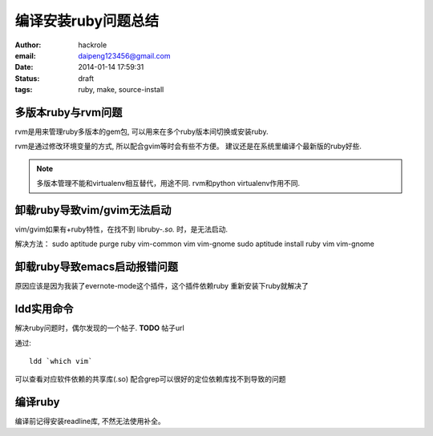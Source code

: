 编译安装ruby问题总结
====================

:author: hackrole
:email: daipeng123456@gmail.com
:date: 2014-01-14 17:59:31
:status: draft
:tags: ruby, make, source-install

多版本ruby与rvm问题
-------------------

rvm是用来管理ruby多版本的gem包, 可以用来在多个ruby版本间切换或安装ruby.

rvm是通过修改环境变量的方式, 所以配合gvim等时会有些不方便。
建议还是在系统里编译个最新版的ruby好些.

.. note::

    多版本管理不能和virtualenv相互替代，用途不同.
    rvm和python virtualenv作用不同.

卸载ruby导致vim/gvim无法启动
----------------------------

vim/gvim如果有+ruby特性，在找不到 libruby-*.so.* 时，是无法启动.

解决方法：
sudo aptitude purge ruby vim-common vim vim-gnome
sudo aptitude install ruby vim vim-gnome

卸载ruby导致emacs启动报错问题
-----------------------------

原因应该是因为我装了evernote-mode这个插件，这个插件依赖ruby
重新安装下ruby就解决了

ldd实用命令
-----------

解决ruby问题时，偶尔发现的一个帖子. **TODO** 帖子url

通过::

    ldd `which vim`

可以查看对应软件依赖的共享库(.so)
配合grep可以很好的定位依赖库找不到导致的问题

编译ruby
--------

编译前记得安装readline库, 不然无法使用补全。

